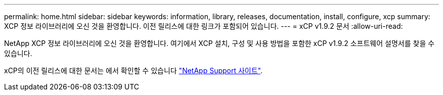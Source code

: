 ---
permalink: home.html 
sidebar: sidebar 
keywords: information, library, releases, documentation, install, configure, xcp 
summary: XCP 정보 라이브러리에 오신 것을 환영합니다. 이전 릴리스에 대한 링크가 포함되어 있습니다. 
---
= xCP v1.9.2 문서
:allow-uri-read: 


NetApp XCP 정보 라이브러리에 오신 것을 환영합니다. 여기에서 XCP 설치, 구성 및 사용 방법을 포함한 xCP v1.9.2 소프트웨어 설명서를 찾을 수 있습니다.

xCP의 이전 릴리스에 대한 문서는 에서 확인할 수 있습니다 link:https://mysupport.netapp.com/documentation/productlibrary/index.html?productID=63064["NetApp Support 사이트"^].
